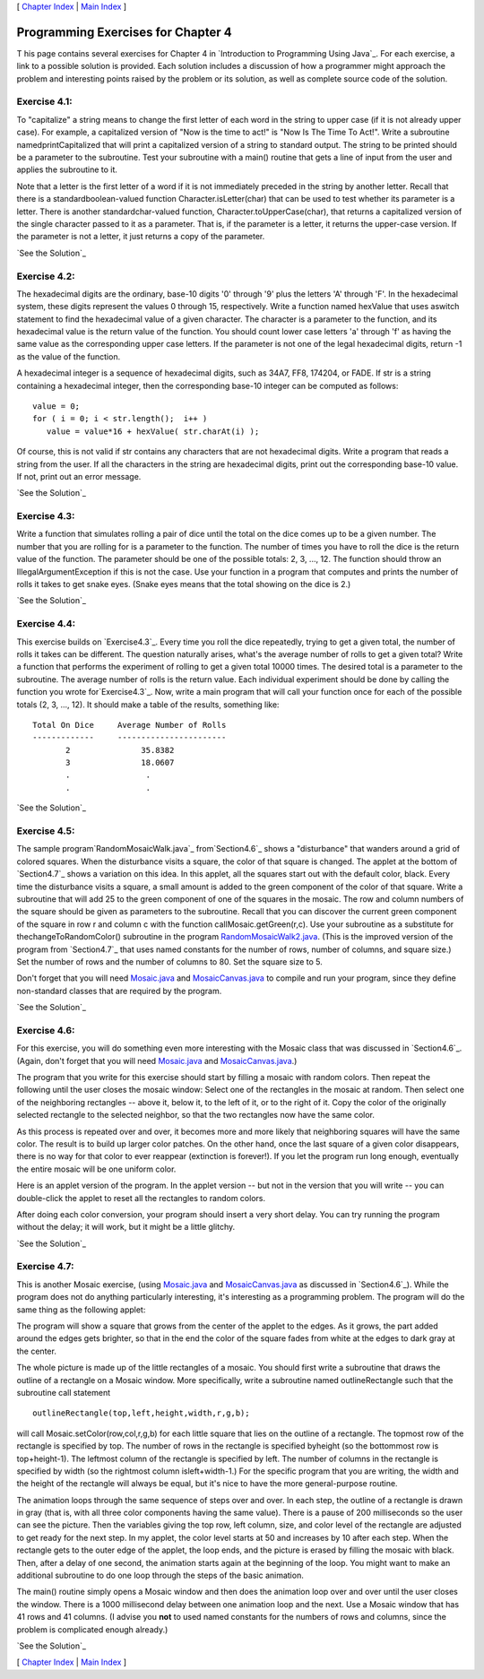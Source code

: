 [ `Chapter Index`_ | `Main Index`_ ]





Programming Exercises for Chapter 4
-----------------------------------



T his page contains several exercises for Chapter 4 in `Introduction
to Programming Using Java`_. For each exercise, a link to a possible
solution is provided. Each solution includes a discussion of how a
programmer might approach the problem and interesting points raised by
the problem or its solution, as well as complete source code of the
solution.




Exercise 4.1:
~~~~~~~~~~~~~

To "capitalize" a string means to change the first letter of each word
in the string to upper case (if it is not already upper case). For
example, a capitalized version of "Now is the time to act!" is "Now Is
The Time To Act!". Write a subroutine namedprintCapitalized that will
print a capitalized version of a string to standard output. The string
to be printed should be a parameter to the subroutine. Test your
subroutine with a main() routine that gets a line of input from the
user and applies the subroutine to it.

Note that a letter is the first letter of a word if it is not
immediately preceded in the string by another letter. Recall that
there is a standardboolean-valued function Character.isLetter(char)
that can be used to test whether its parameter is a letter. There is
another standardchar-valued function, Character.toUpperCase(char),
that returns a capitalized version of the single character passed to
it as a parameter. That is, if the parameter is a letter, it returns
the upper-case version. If the parameter is not a letter, it just
returns a copy of the parameter.

`See the Solution`_




Exercise 4.2:
~~~~~~~~~~~~~

The hexadecimal digits are the ordinary, base-10 digits '0' through
'9' plus the letters 'A' through 'F'. In the hexadecimal system, these
digits represent the values 0 through 15, respectively. Write a
function named hexValue that uses aswitch statement to find the
hexadecimal value of a given character. The character is a parameter
to the function, and its hexadecimal value is the return value of the
function. You should count lower case letters 'a' through 'f' as
having the same value as the corresponding upper case letters. If the
parameter is not one of the legal hexadecimal digits, return -1 as the
value of the function.

A hexadecimal integer is a sequence of hexadecimal digits, such as
34A7, FF8, 174204, or FADE. If str is a string containing a
hexadecimal integer, then the corresponding base-10 integer can be
computed as follows:


::

    value = 0;
    for ( i = 0; i < str.length();  i++ )
       value = value*16 + hexValue( str.charAt(i) );


Of course, this is not valid if str contains any characters that are
not hexadecimal digits. Write a program that reads a string from the
user. If all the characters in the string are hexadecimal digits,
print out the corresponding base-10 value. If not, print out an error
message.

`See the Solution`_




Exercise 4.3:
~~~~~~~~~~~~~

Write a function that simulates rolling a pair of dice until the total
on the dice comes up to be a given number. The number that you are
rolling for is a parameter to the function. The number of times you
have to roll the dice is the return value of the function. The
parameter should be one of the possible totals: 2, 3, ..., 12. The
function should throw an IllegalArgumentException if this is not the
case. Use your function in a program that computes and prints the
number of rolls it takes to get snake eyes. (Snake eyes means that the
total showing on the dice is 2.)

`See the Solution`_




Exercise 4.4:
~~~~~~~~~~~~~

This exercise builds on `Exercise4.3`_. Every time you roll the dice
repeatedly, trying to get a given total, the number of rolls it takes
can be different. The question naturally arises, what's the average
number of rolls to get a given total? Write a function that performs
the experiment of rolling to get a given total 10000 times. The
desired total is a parameter to the subroutine. The average number of
rolls is the return value. Each individual experiment should be done
by calling the function you wrote for`Exercise4.3`_. Now, write a main
program that will call your function once for each of the possible
totals (2, 3, ..., 12). It should make a table of the results,
something like:


::

    Total On Dice     Average Number of Rolls
    -------------     -----------------------
           2               35.8382
           3               18.0607
           .                .
           .                .


`See the Solution`_




Exercise 4.5:
~~~~~~~~~~~~~

The sample program`RandomMosaicWalk.java`_ from`Section4.6`_ shows a
"disturbance" that wanders around a grid of colored squares. When the
disturbance visits a square, the color of that square is changed. The
applet at the bottom of `Section4.7`_ shows a variation on this idea.
In this applet, all the squares start out with the default color,
black. Every time the disturbance visits a square, a small amount is
added to the green component of the color of that square. Write a
subroutine that will add 25 to the green component of one of the
squares in the mosaic. The row and column numbers of the square should
be given as parameters to the subroutine. Recall that you can discover
the current green component of the square in row r and column c with
the function callMosaic.getGreen(r,c). Use your subroutine as a
substitute for thechangeToRandomColor() subroutine in the program
`RandomMosaicWalk2.java`_. (This is the improved version of the
program from `Section4.7`_ that uses named constants for the number of
rows, number of columns, and square size.) Set the number of rows and
the number of columns to 80. Set the square size to 5.

Don't forget that you will need `Mosaic.java`_ and
`MosaicCanvas.java`_ to compile and run your program, since they
define non-standard classes that are required by the program.

`See the Solution`_




Exercise 4.6:
~~~~~~~~~~~~~

For this exercise, you will do something even more interesting with
the Mosaic class that was discussed in `Section4.6`_. (Again, don't
forget that you will need `Mosaic.java`_ and `MosaicCanvas.java`_.)

The program that you write for this exercise should start by filling a
mosaic with random colors. Then repeat the following until the user
closes the mosaic window: Select one of the rectangles in the mosaic
at random. Then select one of the neighboring rectangles -- above it,
below it, to the left of it, or to the right of it. Copy the color of
the originally selected rectangle to the selected neighbor, so that
the two rectangles now have the same color.

As this process is repeated over and over, it becomes more and more
likely that neighboring squares will have the same color. The result
is to build up larger color patches. On the other hand, once the last
square of a given color disappears, there is no way for that color to
ever reappear (extinction is forever!). If you let the program run
long enough, eventually the entire mosaic will be one uniform color.

Here is an applet version of the program. In the applet version -- but
not in the version that you will write -- you can double-click the
applet to reset all the rectangles to random colors.



After doing each color conversion, your program should insert a very
short delay. You can try running the program without the delay; it
will work, but it might be a little glitchy.

`See the Solution`_




Exercise 4.7:
~~~~~~~~~~~~~

This is another Mosaic exercise, (using `Mosaic.java`_ and
`MosaicCanvas.java`_ as discussed in `Section4.6`_). While the program
does not do anything particularly interesting, it's interesting as a
programming problem. The program will do the same thing as the
following applet:



The program will show a square that grows from the center of the
applet to the edges. As it grows, the part added around the edges gets
brighter, so that in the end the color of the square fades from white
at the edges to dark gray at the center.

The whole picture is made up of the little rectangles of a mosaic. You
should first write a subroutine that draws the outline of a rectangle
on a Mosaic window. More specifically, write a subroutine named
outlineRectangle such that the subroutine call statement


::

    outlineRectangle(top,left,height,width,r,g,b);


will call Mosaic.setColor(row,col,r,g,b) for each little square that
lies on the outline of a rectangle. The topmost row of the rectangle
is specified by top. The number of rows in the rectangle is specified
byheight (so the bottommost row is top+height-1). The leftmost column
of the rectangle is specified by left. The number of columns in the
rectangle is specified by width (so the rightmost column
isleft+width-1.) For the specific program that you are writing, the
width and the height of the rectangle will always be equal, but it's
nice to have the more general-purpose routine.

The animation loops through the same sequence of steps over and over.
In each step, the outline of a rectangle is drawn in gray (that is,
with all three color components having the same value). There is a
pause of 200 milliseconds so the user can see the picture. Then the
variables giving the top row, left column, size, and color level of
the rectangle are adjusted to get ready for the next step. In my
applet, the color level starts at 50 and increases by 10 after each
step. When the rectangle gets to the outer edge of the applet, the
loop ends, and the picture is erased by filling the mosaic with black.
Then, after a delay of one second, the animation starts again at the
beginning of the loop. You might want to make an additional subroutine
to do one loop through the steps of the basic animation.

The main() routine simply opens a Mosaic window and then does the
animation loop over and over until the user closes the window. There
is a 1000 millisecond delay between one animation loop and the next.
Use a Mosaic window that has 41 rows and 41 columns. (I advise you
**not** to used named constants for the numbers of rows and columns,
since the problem is complicated enough already.)

`See the Solution`_



[ `Chapter Index`_ | `Main Index`_ ]

.. _See the Solution: http://math.hws.edu/javanotes/c4/ex4-ans.html
.. _See the Solution: http://math.hws.edu/javanotes/c4/ex6-ans.html
.. _Mosaic.java: http://math.hws.edu/javanotes/c4/../source/Mosaic.java
.. _RandomMosaicWalk.java: http://math.hws.edu/javanotes/c4/../source/RandomMosaicWalk.java
.. _See the Solution: http://math.hws.edu/javanotes/c4/ex7-ans.html
.. _See the Solution: http://math.hws.edu/javanotes/c4/ex5-ans.html
.. _4.3: http://math.hws.edu/javanotes/c4/../c4/ex3-ans.html
.. _Chapter Index: http://math.hws.edu/javanotes/c4/index.html
.. _See the Solution: http://math.hws.edu/javanotes/c4/ex1-ans.html
.. _4.6: http://math.hws.edu/javanotes/c4/../c4/s6.html
.. _MosaicCanvas.java: http://math.hws.edu/javanotes/c4/../source/MosaicCanvas.java
.. _RandomMosaicWalk2.java: http://math.hws.edu/javanotes/c4/../source/RandomMosaicWalk2.java
.. _Main Index: http://math.hws.edu/javanotes/c4/../index.html
.. _4.7: http://math.hws.edu/javanotes/c4/../c4/s7.html
.. _See the Solution: http://math.hws.edu/javanotes/c4/ex3-ans.html
.. _See the Solution: http://math.hws.edu/javanotes/c4/ex2-ans.html


